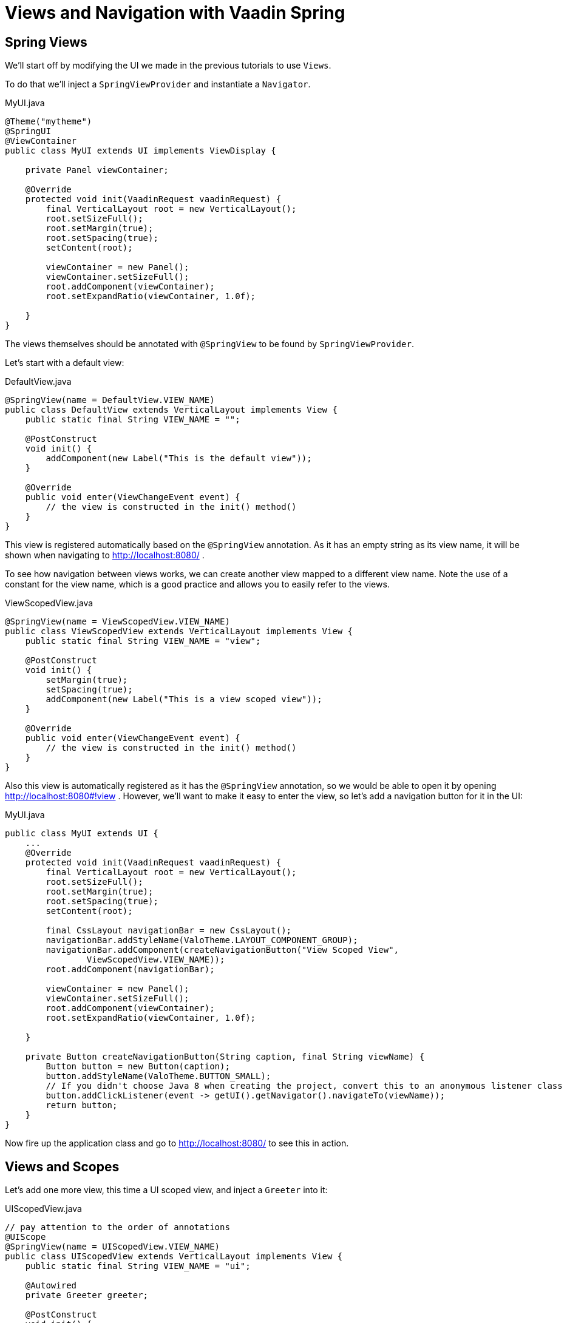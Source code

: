 = Views and Navigation with Vaadin Spring


== Spring Views
We'll start off by modifying the UI we made in the previous tutorials to use `Views`.
////
todo remove?
////
To do that we'll inject a `SpringViewProvider` and instantiate a `Navigator`.


[source, java]
.MyUI.java
----
@Theme("mytheme")
@SpringUI
@ViewContainer
public class MyUI extends UI implements ViewDisplay {

    private Panel viewContainer;

    @Override
    protected void init(VaadinRequest vaadinRequest) {
        final VerticalLayout root = new VerticalLayout();
        root.setSizeFull();
        root.setMargin(true);
        root.setSpacing(true);
        setContent(root);

        viewContainer = new Panel();
        viewContainer.setSizeFull();
        root.addComponent(viewContainer);
        root.setExpandRatio(viewContainer, 1.0f);

    }
}
----
The views themselves should be annotated with `@SpringView` to be found by `SpringViewProvider`.

Let's start with a default view:

[source, java]
.DefaultView.java
----
@SpringView(name = DefaultView.VIEW_NAME)
public class DefaultView extends VerticalLayout implements View {
    public static final String VIEW_NAME = "";

    @PostConstruct
    void init() {
        addComponent(new Label("This is the default view"));
    }

    @Override
    public void enter(ViewChangeEvent event) {
        // the view is constructed in the init() method()
    }
}
----

This view is registered automatically based on the `@SpringView` annotation. As it has an empty string as its view name,
it will be shown when navigating to http://localhost:8080/ .

To see how navigation between views works, we can create another view mapped to a different view name. Note the use of a
constant for the view name, which is a good practice and allows you to easily refer to the views.

[source, java]
.ViewScopedView.java
----
@SpringView(name = ViewScopedView.VIEW_NAME)
public class ViewScopedView extends VerticalLayout implements View {
    public static final String VIEW_NAME = "view";

    @PostConstruct
    void init() {
        setMargin(true);
        setSpacing(true);
        addComponent(new Label("This is a view scoped view"));
    }

    @Override
    public void enter(ViewChangeEvent event) {
        // the view is constructed in the init() method()
    }
}
----
Also this view is automatically registered as it has the `@SpringView` annotation, so we would be able to open it by
opening http://localhost:8080#!view . However, we'll want to make it easy to enter the view, so let's add a navigation button for it in the UI:

[source, java]
.MyUI.java
----
public class MyUI extends UI {
    ...
    @Override
    protected void init(VaadinRequest vaadinRequest) {
        final VerticalLayout root = new VerticalLayout();
        root.setSizeFull();
        root.setMargin(true);
        root.setSpacing(true);
        setContent(root);

        final CssLayout navigationBar = new CssLayout();
        navigationBar.addStyleName(ValoTheme.LAYOUT_COMPONENT_GROUP);
        navigationBar.addComponent(createNavigationButton("View Scoped View",
                ViewScopedView.VIEW_NAME));
        root.addComponent(navigationBar);

        viewContainer = new Panel();
        viewContainer.setSizeFull();
        root.addComponent(viewContainer);
        root.setExpandRatio(viewContainer, 1.0f);

    }

    private Button createNavigationButton(String caption, final String viewName) {
        Button button = new Button(caption);
        button.addStyleName(ValoTheme.BUTTON_SMALL);
        // If you didn't choose Java 8 when creating the project, convert this to an anonymous listener class
        button.addClickListener(event -> getUI().getNavigator().navigateTo(viewName));
        return button;
    }
}
----
Now fire up the application class and go to http://localhost:8080/ to see this in action.

== Views and Scopes
Let's add one more view, this time a UI scoped view, and inject a `Greeter` into it:

[source, java]
.UIScopedView.java
----
// pay attention to the order of annotations
@UIScope
@SpringView(name = UIScopedView.VIEW_NAME)
public class UIScopedView extends VerticalLayout implements View {
    public static final String VIEW_NAME = "ui";

    @Autowired
    private Greeter greeter;

    @PostConstruct
    void init() {
        setMargin(true);
        setSpacing(true);
        addComponent(new Label("This is a UI scoped view. Greeter says: " + greeter.sayHello()));
    }

    @Override
    public void enter(ViewChangeEvent event) {
        // the view is constructed in the init() method()
    }
}
----
After this, what remains is to add a navigation button for it in the UI:

[source, java]
.MyUI.java
----
        ...
        navigationBar.addComponent(createNavigationButton("UI Scoped View",
                UIScopedView.VIEW_NAME));
        navigationBar.addComponent(createNavigationButton("View Scoped View",
                ViewScopedView.VIEW_NAME));
        ...
----
That's it.

Note that now when navigating between the views, you always get the same instance of the UI scoped view (within the same UI) but a new instance of the view scoped view every time when navigating to it. To verify that this is the case, we can inject some more beans to our views:

[source, java]
.ViewGreeter.java
----
@SpringComponent
@ViewScope
public class ViewGreeter {
    public String sayHello() {
        return "Hello from a view scoped bean " + toString();
    }
}
----
Note the annotation `@ViewScope`, which makes the lifecycle and injection of instances of this bean view specific.

[source, java]
.ViewScopedView.java
----
public class ViewScopedView extends VerticalLayout implements View {
    ...

    // a new instance will be created for every view instance
    @Autowired
    private ViewGreeter viewGreeter;

    // the same instance will be used by all views of the UI
    @Autowired
    private Greeter uiGreeter;

    @PostConstruct
    void init() {
        ...
        addComponent(new Label("This is a view scoped view"));
        addComponent(new Label(uiGreeter.sayHello()));
        addComponent(new Label(viewGreeter.sayHello()));
    }
    ...
----
Now when switching views, the UI scoped greeter instance and the UI scoped view will stay the same, whereas the view scoped greeter (and the view itself) will be regenerated every time when entering the view.

== Automatic view name generation

Using explicit view names is strongly recommended, but it is possible to omit the view name, in which case a name is automatically generated based on the class name. If an explicit name is not provided the class name of the UI will be used to construct a pathname by the following convention: any trailing "View" will be truncated and camelcase will be converted to hyphenated lowercase. Some examples of the convention:

HelloWorldView → hello-world

ExampleView → example

VisualEditor → visual-editor

== Access Control and Error Views

When looking for accessible views, `SpringViewProvider` first looks for views that can be used with the current UI.
It is possible to restrict a view to specific UI classes using an annotation parameter like `@SpringView(VIEW_NAME, ui={ MyUIClass.class })`.

After selecting such candidate views, access to that view is checked in two phases with all the view access delegates
that have been registered. Thus, any Spring bean implementing `ViewAccessControl` is first asked if access is granted to
a view with the given bean name. If no access delegate blocks access to the view based on the bean name, a second check
is made with a specific view instance by calling all beans implementing `ViewInstanceAccessControl`. If access to the
view is denied by any access control bean, the view provider will default act as if the view didn't exist. However, an
"access denied" view can be registered with `SpringViewProvider.setAccessDeniedViewClass()` if a specific "access denied" view is desired.

You can also define a generic error view when the user tries to navigate to a view that does not exist. This is
configured simply by calling `navigator.setErrorView(new ErrorView())` in your UI `init()` method or wherever the navigator is set up.

Note that Spring Security is not covered by this tutorial. The unofficial add-on vaadin4spring that build on top of
the official add-on also provides easy integration of Spring Security as well as a "sidebar" module that makes
constructing a UI for navigation in a Vaadin Spring application easier.
